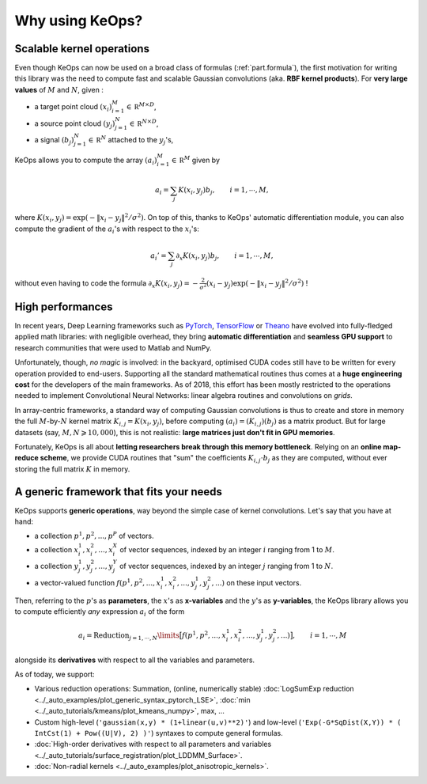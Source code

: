 Why using KeOps?
================

Scalable kernel operations
--------------------------

Even though KeOps can now be used on a broad class of formulas (:ref:`part.formula`),
the first motivation for writing this library was the need to compute fast and scalable Gaussian convolutions (aka. **RBF kernel products**). For
**very large values** of :math:`M` and :math:`N`, given :

- a target point cloud :math:`(x_i)_{i=1}^M \in  \mathbb R^{M \times D}`,
- a source point cloud :math:`(y_j)_{j=1}^N \in  \mathbb R^{N \times D}`,
- a signal :math:`(b_j)_{j=1}^N \in  \mathbb R^{N}` attached to the :math:`y_j`'s,

KeOps allows you to compute
the array :math:`(a_i)_{i=1}^M \in  \mathbb R^{M}` given by

.. math::
    a_i =  \sum_j K(x_i,y_j) b_j,  \qquad i=1,\cdots,M,

where :math:`K(x_i,y_j) = \exp(-\|x_i - y_j\|^2 / \sigma^2)`.
On top of this, thanks to KeOps' automatic differentiation module,
you can also compute the gradient of the :math:`a_i`'s with respect to the :math:`x_i`'s:

.. math::
   a_i' =  \sum_j \partial_x K(x_i,y_j) b_j,  \qquad i=1,\cdots,M,

without even having to code
the formula :math:`\partial_x K(x_i,y_j) = -\tfrac{2}{\sigma^2}(x_i - y_j) \exp(-\|x_i - y_j\|^2 / \sigma^2)` !

High performances
-----------------

In recent years, Deep Learning frameworks such as `PyTorch  <http://pytorch.org>`_, `TensorFlow <http://www.tensorflow.org>`_ or `Theano <http://deeplearning.net/software/theano/>`_ have evolved into fully-fledged applied math libraries: with negligible overhead, they bring **automatic differentiation** and **seamless GPU support** to research communities that were used to Matlab and NumPy.

Unfortunately, though, *no magic* is involved: in the backyard, optimised CUDA codes still have to be written for every operation provided to end-users. Supporting all the standard mathematical routines thus comes at a **huge engineering cost** for the developers of the main frameworks.  As of 2018, this effort has been mostly restricted to the operations needed to implement Convolutional Neural Networks: linear algebra routines and convolutions on *grids*. 


In array-centric frameworks, a standard way of computing Gaussian convolutions is thus to create and store in memory the full :math:`M`-by-:math:`N` kernel matrix :math:`K_{i,j}=K(x_i,y_j)`, before computing :math:`(a_i) = (K_{i,j}) (b_j)` as a matrix product.  
But for large datasets (say, :math:`M,N \geqslant 10,000`), this is not realistic: **large matrices just don't fit in GPU memories**.

Fortunately, KeOps is all about **letting researchers break through this memory bottleneck**. Relying on an **online map-reduce scheme**, we provide CUDA 
routines that "sum" the coefficients :math:`K_{i,j}\cdot b_j` as they are computed,
without ever storing the full matrix :math:`K` in memory.




.. figure:: ../_static/benchmark.png
   :width: 100% 
   :alt: benchmark keops

.. _part.formula:

A generic framework that fits your needs
----------------------------------------

KeOps supports **generic operations**, way beyond the simple case of kernel convolutions.
Let's say that you have at hand:

- a collection :math:`p^1, p^2, ..., p^P` of vectors.
- a collection :math:`x^1_i, x^2_i, ..., x^X_i` of vector sequences, indexed by an integer :math:`i` ranging from 1 to :math:`M`.
- a collection :math:`y^1_j, y^2_j, ..., y^Y_j` of vector sequences, indexed by an integer :math:`j` ranging from 1 to :math:`N`.
- a vector-valued function :math:`f(p^1, p^2,..., x^1_i, x^2_i,..., y^1_j, y^2_j, ...)` on these input vectors.

Then, referring to the :math:`p`'s as **parameters**, the :math:`x`'s as **x-variables** and the :math:`y`'s as **y-variables**, the KeOps library allows you to compute efficiently *any* expression :math:`a_i` of the form

.. math::
    a_i = \operatorname{Reduction}_{j=1,\cdots,N}\limits \big[ f(p^1, p^2,..., x^1_i, x^2_i,..., y^1_j, y^2_j, ...)  \big], \qquad i=1,\cdots,M

alongside its **derivatives** with respect to all the variables and parameters.

As of today, we support:

- Various reduction operations: Summation, (online, numerically stable) :doc:`LogSumExp reduction <../_auto_examples/plot_generic_syntax_pytorch_LSE>`, :doc:`min <../_auto_tutorials/kmeans/plot_kmeans_numpy>`, max, ...
- Custom high-level (``'gaussian(x,y) * (1+linear(u,v)**2)'``) and low-level (``'Exp(-G*SqDist(X,Y)) * ( IntCst(1) + Pow((U|V), 2) )'``) syntaxes to compute general formulas.
- :doc:`High-order derivatives with respect to all parameters and variables <../_auto_tutorials/surface_registration/plot_LDDMM_Surface>`.
- :doc:`Non-radial kernels <../_auto_examples/plot_anisotropic_kernels>`.
